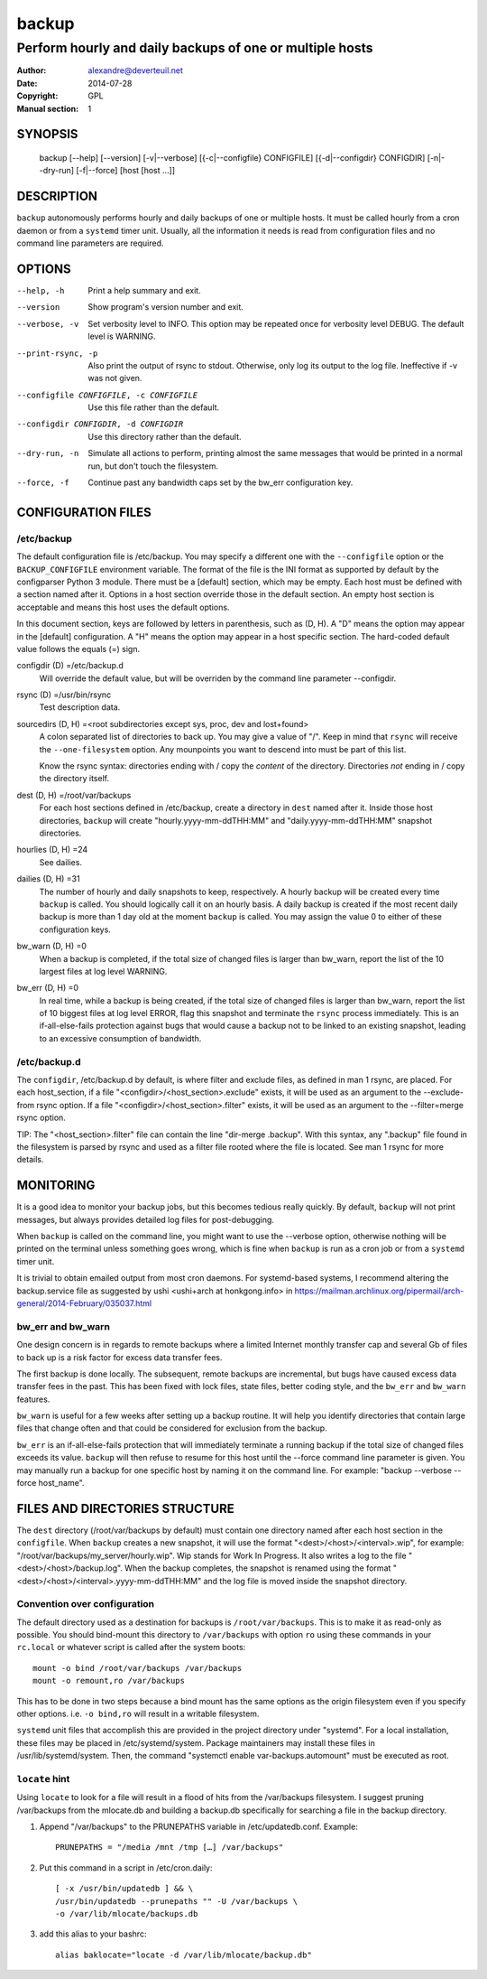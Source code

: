 ========
 backup
========

---------------------------------------------------------
Perform hourly and daily backups of one or multiple hosts
---------------------------------------------------------

:Author: alexandre@deverteuil.net
:Date:   2014-07-28
:Copyright: GPL
:Manual section: 1

SYNOPSIS
========

  backup [--help] [--version] [-v|--verbose] [{-c|--configfile} CONFIGFILE] [{-d|--configdir} CONFIGDIR] [-n|--dry-run] [-f|--force] [host [host ...]]

DESCRIPTION
===========

``backup`` autonomously performs hourly and daily backups of one or
multiple hosts. It must be called hourly from a cron daemon or from a
``systemd`` timer unit. Usually, all the information it needs is read
from configuration files and no command line parameters are required.

OPTIONS
=======

--help, -h      Print a help summary and exit.
--version       Show program's version number and exit.
--verbose, -v   Set verbosity level to INFO. This option may be repeated
                once for verbosity level DEBUG. The default level is
                WARNING.
--print-rsync, -p
                Also print the output of rsync to stdout. Otherwise,
                only log its output to the log file. Ineffective if -v was
                not given.
--configfile CONFIGFILE, -c CONFIGFILE
                Use this file rather than the default.
--configdir CONFIGDIR, -d CONFIGDIR
                Use this directory rather than the default.
--dry-run, -n   Simulate all actions to perform, printing almost the same messages
                that would be printed in a normal run, but don't touch the
                filesystem.
--force, -f     Continue past any bandwidth caps set by the bw_err
                configuration key.

CONFIGURATION FILES
===================

/etc/backup
-----------

The default configuration file is /etc/backup. You may specify
a different one with the ``--configfile`` option or the
``BACKUP_CONFIGFILE`` environment variable. The format of the file is
the INI format as supported by default by the configparser Python 3
module. There must be a [default] section, which may be empty. Each
host must be defined with a section named after it. Options in a host
section override those in the default section. An empty host section is
acceptable and means this host uses the default options.

In this document section, keys are followed by letters in parenthesis,
such as (D, H). A "D" means the option may appear in the [default]
configuration. A "H" means the option may appear in a host specific
section. The hard-coded default value follows the equals (=) sign.

configdir (D) =/etc/backup.d
    Will override the default value, but will be overriden by the command line
    parameter --configdir.

rsync (D) =/usr/bin/rsync
    Test description data.

sourcedirs (D, H) =<root subdirectories except sys, proc, dev and lost+found>
    A colon separated list of directories to back up. You may give a value of "/".
    Keep in mind that ``rsync`` will receive the ``--one-filesystem`` option.
    Any mounpoints you want to descend into must be part of this list.

    Know the rsync syntax: directories ending with / copy the *content*
    of the directory. Directories *not* ending in / copy the directory
    itself.

dest (D, H) =/root/var/backups
    For each host sections defined in /etc/backup, create a directory in ``dest``
    named after it. Inside those host directories, ``backup`` will create
    "hourly.yyyy-mm-ddTHH:MM" and "daily.yyyy-mm-ddTHH:MM" snapshot directories.

hourlies (D, H) =24
    See dailies.

dailies (D, H) =31
    The number of hourly and daily snapshots to keep, respectively. A
    hourly backup will be created every time ``backup`` is called. You
    should logically call it on an hourly basis. A daily backup is
    created if the most recent daily backup is more than 1 day old at
    the moment ``backup`` is called. You may assign the value 0 to
    either of these configuration keys.

bw_warn (D, H) =0
    When a backup is completed, if the total size of changed files is larger than
    bw_warn, report the list of the 10 largest files at log level WARNING.

bw_err (D, H) =0
    In real time, while a backup is being created, if the total size of changed
    files is larger than bw_warn, report the list of 10 biggest files at log level
    ERROR, flag this snapshot and terminate the ``rsync`` process immediately.
    This is an if-all-else-fails protection against bugs that would cause a
    backup not to be linked to an existing snapshot, leading to an excessive
    consumption of bandwidth.

/etc/backup.d
-------------

The ``configdir``, /etc/backup.d by default, is where filter and exclude
files, as defined in man 1 rsync, are placed. For each host_section,
if a file "<configdir>/<host_section>.exclude" exists, it will be
used as an argument to the --exclude-from rsync option. If a file
"<configdir>/<host_section>.filter" exists, it will be used as an
argument to the --filter=merge rsync option.

TIP: The "<host_section>.filter" file can contain the line "dir-merge
.backup". With this syntax, any ".backup" file found in the filesystem
is parsed by rsync and used as a filter file rooted where the file is
located. See man 1 rsync for more details.

MONITORING
==========

It is a good idea to monitor your backup jobs, but this becomes tedious
really quickly. By default, ``backup`` will not print messages, but
always provides detailed log files for post-debugging.

When ``backup`` is called on the command line, you might want to use
the --verbose option, otherwise nothing will be printed on the terminal
unless something goes wrong, which is fine when ``backup`` is run as a
cron job or from a ``systemd`` timer unit.

It is trivial to obtain emailed output from most cron daemons. For
systemd-based systems, I recommend altering the backup.service
file as suggested by ushi <ushi+arch at honkgong.info> in
https://mailman.archlinux.org/pipermail/arch-general/2014-February/035037.html

bw_err and bw_warn
------------------

One design concern is in regards to remote backups where
a limited Internet monthly transfer cap and several Gb of files to
back up is a risk factor for excess data transfer fees.

The first backup is done locally. The subsequent, remote backups are
incremental, but bugs have caused excess data transfer fees in the
past. This has been fixed with lock files, state files, better coding
style, and the ``bw_err`` and ``bw_warn`` features.

``bw_warn`` is useful for a few weeks after setting up a backup
routine. It will help you identify directories that contain large files
that change often and that could be considered for exclusion from the backup.

``bw_err`` is an if-all-else-fails protection that will immediately
terminate a running backup if the total size of changed files exceeds
its value. ``backup`` will then refuse to resume for this host until the
--force command line parameter is given. You may manually run a backup
for one specific host by naming it on the command line. For example:
"backup --verbose --force host_name".

FILES AND DIRECTORIES STRUCTURE
===============================

The ``dest`` directory (/root/var/backups by default) must
contain one directory named after each host section in the
``configfile``. When ``backup`` creates a new snapshot, it
will use the format "<dest>/<host>/<interval>.wip", for
example: "/root/var/backups/my_server/hourly.wip". Wip stands
for Work In Progress. It also writes a log to the file
"<dest>/<host>/backup.log". When the backup completes, the snapshot is
renamed using the format "<dest>/<host>/<interval>.yyyy-mm-ddTHH:MM" and
the log file is moved inside the snapshot directory.

Convention over configuration
-----------------------------

The default directory used as a destination for backups is
``/root/var/backups``. This is to make it as read-only as possible. You
should bind-mount this directory to ``/var/backups`` with option ``ro``
using these commands in your ``rc.local`` or whatever script is called
after the system boots:

::

    mount -o bind /root/var/backups /var/backups
    mount -o remount,ro /var/backups

This has to be done in two steps because a bind mount has the same
options as the origin filesystem even if you specify other options. i.e.
``-o bind,ro`` will result in a writable filesystem.

``systemd`` unit files that accomplish this are provided in the project
directory under "systemd". For a local installation, these files may
be placed in /etc/systemd/system. Package maintainers may install
these files in /usr/lib/systemd/system. Then, the command "systemctl
enable var-backups.automount" must be executed as root.

``locate`` hint
---------------

Using ``locate`` to look for a file will result in a flood of hits from
the /var/backups filesystem. I suggest pruning /var/backups from
the mlocate.db and building a backup.db specifically for
searching a file in the backup directory.

1.  Append "/var/backups" to the PRUNEPATHS variable in
    /etc/updatedb.conf. Example:

    ::

        PRUNEPATHS = "/media /mnt /tmp […] /var/backups"

2.  Put this command in a script in /etc/cron.daily:

    ::

        [ -x /usr/bin/updatedb ] && \
        /usr/bin/updatedb --prunepaths "" -U /var/backups \
        -o /var/lib/mlocate/backups.db

3.  add this alias to your bashrc:

    ::

        alias baklocate="locate -d /var/lib/mlocate/backup.db"

